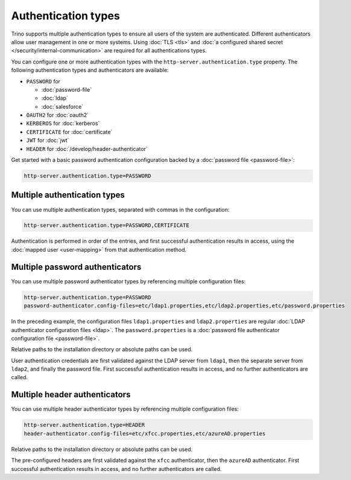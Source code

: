 ====================
Authentication types
====================

Trino supports multiple authentication types to ensure all users of the system
are authenticated. Different authenticators allow user management in one or more
systems. Using :doc:`TLS <tls>` and :doc:`a configured shared secret
</security/internal-communication>` are required for all authentications types.

You can configure one or more authentication types with the
``http-server.authentication.type`` property. The following authentication types
and authenticators are available:

* ``PASSWORD`` for

  *  :doc:`password-file`
  *  :doc:`ldap`
  *  :doc:`salesforce`

* ``OAUTH2`` for :doc:`oauth2`
* ``KERBEROS`` for :doc:`kerberos`
* ``CERTIFICATE`` for :doc:`certificate`
* ``JWT`` for :doc:`jwt`
* ``HEADER`` for :doc:`/develop/header-authenticator`

Get started with a basic password authentication configuration backed by a
:doc:`password file <password-file>`:

.. code-block:: properties

    http-server.authentication.type=PASSWORD


Multiple authentication types
-----------------------------

You can use multiple authentication types, separated with commas in the
configuration:

.. code-block:: properties

    http-server.authentication.type=PASSWORD,CERTIFICATE


Authentication is performed in order of the entries, and first successful
authentication results in access, using the :doc:`mapped user <user-mapping>`
from that authentication method.

Multiple password authenticators
--------------------------------

You can use multiple password authenticator types by referencing multiple
configuration files:

.. code-block:: properties

    http-server.authentication.type=PASSWORD
    password-authenticator.config-files=etc/ldap1.properties,etc/ldap2.properties,etc/password.properties

In the preceding example, the configuration files ``ldap1.properties`` and
``ldap2.properties`` are regular :doc:`LDAP authenticator configuration files
<ldap>`. The ``password.properties`` is a :doc:`password file authenticator
configuration file <password-file>`.

Relative paths to the installation directory or absolute paths can be used.

User authentication credentials are first validated against the LDAP server from
``ldap1``, then the separate server from ``ldap2``, and finally the password
file. First successful authentication results in access, and no further
authenticators are called.

Multiple header authenticators
------------------------------------

You can use multiple header authenticator types by referencing multiple
configuration files:

.. code-block:: properties

    http-server.authentication.type=HEADER
    header-authenticator.config-files=etc/xfcc.properties,etc/azureAD.properties

Relative paths to the installation directory or absolute paths can be used.

The pre-configured headers are first validated against the ``xfcc`` authenticator,
then the ``azureAD`` authenticator. First successful authentication results in access,
and no further authenticators are called.
